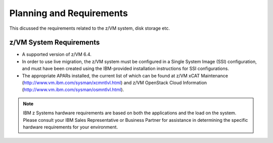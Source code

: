 .. _planning:

=========================
Planning and Requirements
=========================

This dicussed the requirements related to the z/VM system, disk storage etc.

z/VM System Requirements
------------------------

* A supported version of z/VM 6.4.

* In order to use live migration, the z/VM system must be configured in a Single System Image (SSI)
  configuration, and must have been created using the IBM-provided installation instructions for SSI
  configurations.

* The appropriate APARs installed, the current list of which can be found at z/VM xCAT Maintenance
  (http://www.vm.ibm.com/sysman/xcmntlvl.html) and z/VM OpenStack Cloud Information
  (http://www.vm.ibm.com/sysman/osmntlvl.html).

.. note::

  IBM z Systems hardware requirements are based on both the applications and the load on the
  system. Please consult your IBM Sales Representative or Business Partner for assistance in determining
  the specific hardware requirements for your environment.

